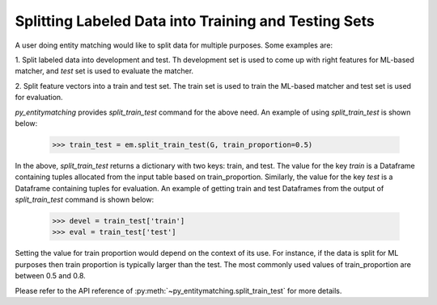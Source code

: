 =====================================================
Splitting Labeled Data into Training and Testing Sets
=====================================================
A user doing entity matching would like to split data for
multiple purposes. Some examples are:

1. Split labeled data into development and test. Th development
set is used to come up with right features for ML-based matcher, and
`test` set is used to evaluate the matcher.

2. Split feature vectors into a train and test set. The train
set is used to train the ML-based matcher and test set is used
for evaluation.


*py_entitymatching* provides `split_train_test` command for the above need.
An example of using `split_train_test` is shown below:

    >>> train_test = em.split_train_test(G, train_proportion=0.5)

In the above, `split_train_test` returns a dictionary with two keys: train, and test.
The value for the key `train` is a Dataframe containing tuples
allocated from the input table based on train_proportion.
Similarly, the value for the key `test` is a Dataframe containing
tuples for evaluation. An example of getting train and test Dataframes from the output
of `split_train_test` command is shown below:


    >>> devel = train_test['train']
    >>> eval = train_test['test']

Setting the value for train proportion would depend on the
context of its use. For instance, if the data is split for ML
purposes then train proportion is typically larger than the
test.
The most commonly used values of train_proportion are between
0.5 and 0.8.

Please refer to the API reference of :py:meth:`~py_entitymatching.split_train_test` for
more details.


